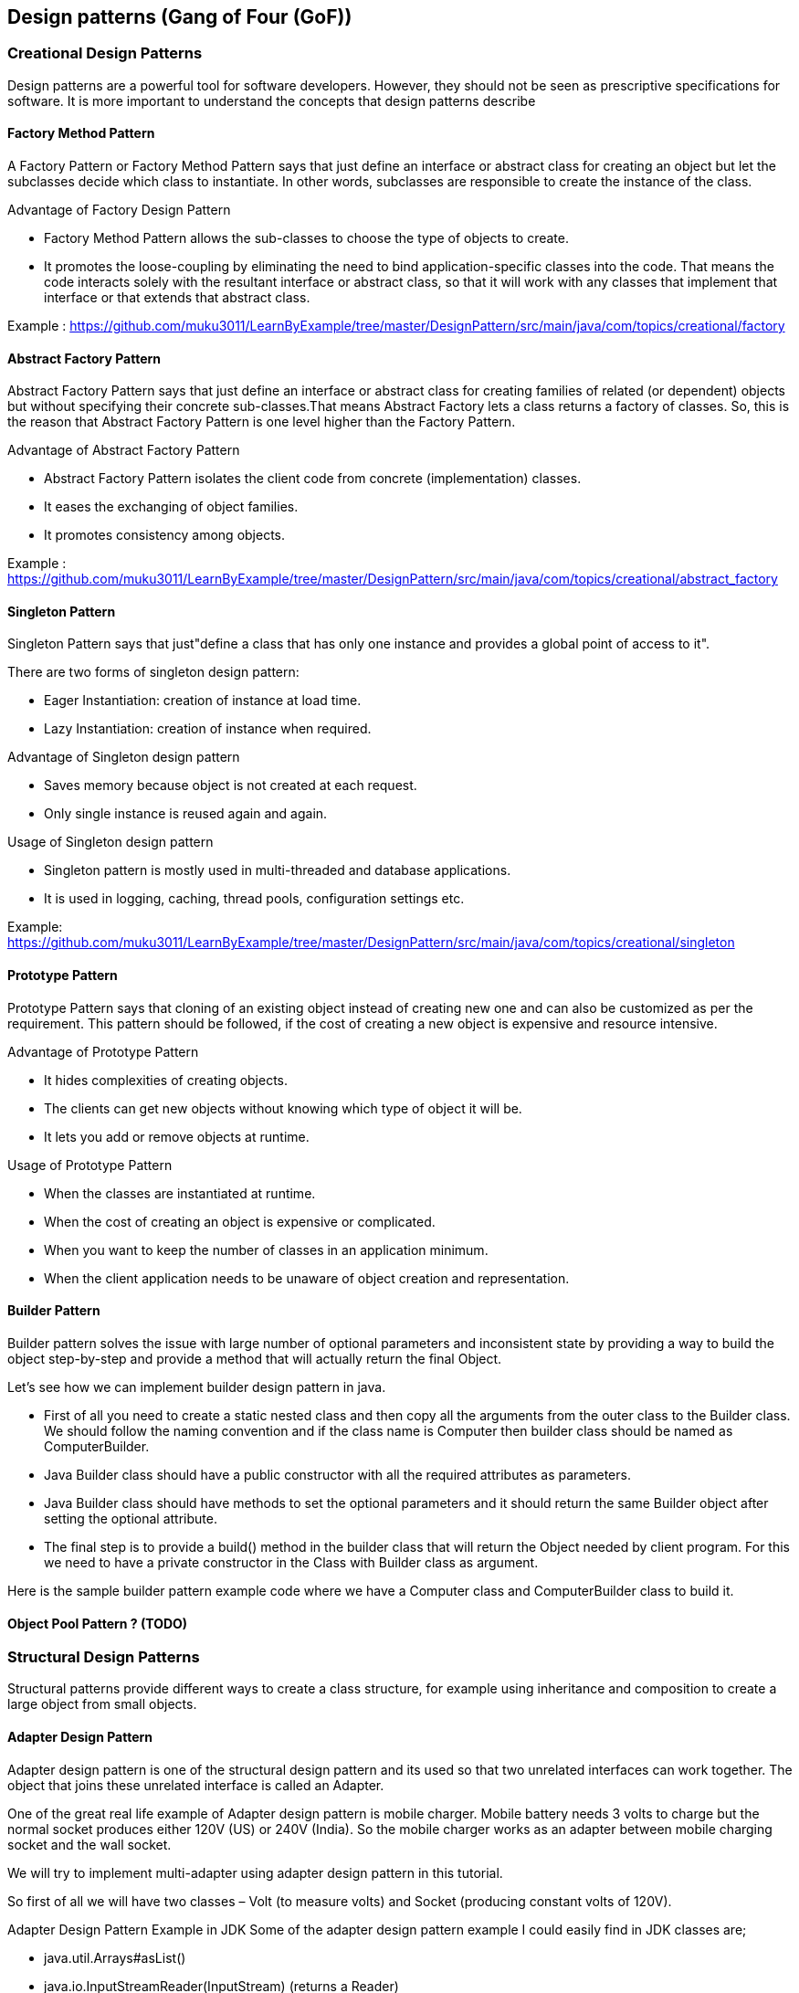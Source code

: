 <<<

== Design patterns (Gang of Four (GoF))

=== Creational Design Patterns

Design patterns are a powerful tool for software developers.
However, they should not be seen as prescriptive specifications for software.
It is more important to understand the concepts that design patterns describe

==== Factory Method Pattern

A Factory Pattern or Factory Method Pattern says that just define an interface or abstract class for creating an object but let the subclasses decide which class to instantiate.
In other words, subclasses are responsible to create the instance of the class.

Advantage of Factory Design Pattern

* Factory Method Pattern allows the sub-classes to choose the type of objects to create.
* It promotes the loose-coupling by eliminating the need to bind application-specific classes into the code.
That means the code interacts solely with the resultant interface or abstract class, so that it will work with any classes that implement that interface or that extends that abstract class.

Example :
https://github.com/muku3011/LearnByExample/tree/master/DesignPattern/src/main/java/com/topics/creational/factory

==== Abstract Factory Pattern

Abstract Factory Pattern says that just define an interface or abstract class for creating families of related (or dependent) objects but without specifying their concrete sub-classes.That means Abstract Factory lets a class returns a factory of classes.
So, this is the reason that Abstract Factory Pattern is one level higher than the Factory Pattern.

Advantage of Abstract Factory Pattern

* Abstract Factory Pattern isolates the client code from concrete (implementation) classes.
* It eases the exchanging of object families.
* It promotes consistency among objects.

Example :
https://github.com/muku3011/LearnByExample/tree/master/DesignPattern/src/main/java/com/topics/creational/abstract_factory

==== Singleton Pattern

Singleton Pattern says that just"define a class that has only one instance and provides a global point of access to it".

There are two forms of singleton design pattern:

* Eager Instantiation: creation of instance at load time.
* Lazy Instantiation: creation of instance when required.

Advantage of Singleton design pattern

* Saves memory because object is not created at each request.
* Only single instance is reused again and again.

Usage of Singleton design pattern

* Singleton pattern is mostly used in multi-threaded and database applications.
* It is used in logging, caching, thread pools, configuration settings etc.

Example:
https://github.com/muku3011/LearnByExample/tree/master/DesignPattern/src/main/java/com/topics/creational/singleton

==== Prototype Pattern

Prototype Pattern says that cloning of an existing object instead of creating new one and can also be customized as per the requirement.
This pattern should be followed, if the cost of creating a new object is expensive and resource intensive.

Advantage of Prototype Pattern

* It hides complexities of creating objects.
* The clients can get new objects without knowing which type of object it will be.
* It lets you add or remove objects at runtime.

Usage of Prototype Pattern

* When the classes are instantiated at runtime.
* When the cost of creating an object is expensive or complicated.
* When you want to keep the number of classes in an application minimum.
* When the client application needs to be unaware of object creation and representation.

==== Builder Pattern

Builder pattern solves the issue with large number of optional parameters and inconsistent state by providing a way to build the object step-by-step and provide a method that will actually return the final Object.

Let’s see how we can implement builder design pattern in java.

* First of all you need to create a static nested class and then copy all the arguments from the outer class to the Builder class.
We should follow the naming convention and if the class name is Computer then builder class should be named as ComputerBuilder.
* Java Builder class should have a public constructor with all the required attributes as parameters.
* Java Builder class should have methods to set the optional parameters and it should return the same Builder object after setting the optional attribute.
* The final step is to provide a build() method in the builder class that will return the Object needed by client program.
For this we need to have a private constructor in the Class with Builder class as argument.

Here is the sample builder pattern example code where we have a Computer class and ComputerBuilder class to build it.

==== Object Pool Pattern ? (TODO)

=== Structural Design Patterns

Structural patterns provide different ways to create a class structure, for example using inheritance and composition to create a large object from small objects.

==== Adapter Design Pattern

Adapter design pattern is one of the structural design pattern and its used so that two unrelated interfaces can work together.
The object that joins these unrelated interface is called an Adapter.

One of the great real life example of Adapter design pattern is mobile charger.
Mobile battery needs 3 volts to charge but the normal socket produces either 120V (US) or 240V (India).
So the mobile charger works as an adapter between mobile charging socket and the wall socket.

We will try to implement multi-adapter using adapter design pattern in this tutorial.

So first of all we will have two classes – Volt (to measure volts) and Socket (producing constant volts of 120V).

Adapter Design Pattern Example in JDK Some of the adapter design pattern example I could easily find in JDK classes are;

* java.util.Arrays#asList()
* java.io.InputStreamReader(InputStream) (returns a Reader)
* java.io.OutputStreamWriter(OutputStream) (returns a Writer)

==== Composite Design Pattern

When we need to create a structure in a way that the objects in the structure has to be treated the same way, we can apply composite design pattern.

Lets understand it with a real life example – A diagram is a structure that consists of Objects such as Circle, Lines, Triangle etc.
When we fill the drawing with color (say Red), the same color also gets applied to the Objects in the drawing.
Here drawing is made up of different parts and they all have same operations.

Composite Pattern consists of following objects.

* Base Component – Base component is the interface for all objects in the composition, client program uses base component to work with the objects in the composition.
It can be an interface or an abstract class with some methods common to all the objects.
* Leaf – Defines the behaviour for the elements in the composition.
It is the building block for the composition and implements base component.
It doesnt’t have references to other Components.
* Composite – It consists of leaf elements and implements the operations in base component.

.Composite Pattern Base Component
Composite pattern base component defines the common methods for leaf and composites.
We can create a class Shape with a method draw(String fillColor) to draw the shape with given color.
Notice that composite also implements component and behaves similar to leaf except that it can contain group of leaf elements.

Composite Pattern Important Points:

* Composite pattern should be applied only when the group of objects should behave as the single object.
* Composite design pattern can be used to create a tree like structure.

java.awt.Container#add(Component) is a great example of Composite pattern in java and used a lot in Swing.

==== Proxy Design Pattern

Provide a surrogate or placeholder for another object to control access to it.

The definition itself is very clear and proxy design pattern is used when we want to provide controlled access of a functionality.

Let’s say we have a class that can run some command on the system.
Now if we are using it, its fine but if we want to give this program to a client application, it can have severe issues because client program can issue command to delete some system files or change some settings that you don’t want.

Here a proxy class can be created to provide controlled access of the program.

.Proxy Design Pattern – Main Class
Since we code Java in terms of interfaces, here is our interface and its implementation class.

==== Flyweight Design Pattern

Flyweight design pattern is used when we need to create a lot of Objects of a class.
Since every object consumes memory space that can be crucial for low memory devices, such as mobile devices or embedded systems, flyweight design pattern can be applied to reduce the load on memory by sharing objects.

==== Facade Design Pattern

Provide a unified interface to a set of interfaces in a subsystem.
Facade Pattern defines a higher-level interface that makes the subsystem easier to use.

Suppose we have an application with set of interfaces to use MySql/Oracle database and to generate different types of reports, such as HTML report, PDF report etc.

So we will have different set of interfaces to work with different types of database.
Now a client application can use these interfaces to get the required database connection and generate reports.

But when the complexity increases or the interface behavior names are confusing, client application will find it difficult to manage it.

So we can apply Facade design pattern here and provide a wrapper interface on top of the existing interface to help client application.

==== Bridge Design Pattern

Just like Adapter pattern, bridge design pattern is one of the Structural design pattern.
According to GoF bridge design pattern is "Decouple an abstraction from its implementation so that the two can vary independently"

The implementation of bridge design pattern follows the notion to prefer Composition over inheritance.

==== Decorator Design Pattern

Decorator design pattern is used to modify the functionality of an object at runtime.
At the same time other instances of the same class will not be affected by this, so individual object gets the modified behavior.

We use inheritance or composition to extend the behavior of an object but this is done at compile time and its applicable to all the instances of the class.
We can’t add any new functionality of remove any existing behavior at runtime – this is when Decorator pattern comes into picture.

Suppose we want to implement different kinds of cars – we can create interface Car to define the assemble method and then we can have a Basic car, further more we can extend it to Sports car and Luxury Car.

But if we want to get a car at runtime that has both the features of sports car and luxury car, then the implementation gets complex and if further more we want to specify which features should be added first, it gets even more complex.
Now imagine if we have ten different kind of cars, the implementation logic using inheritance and composition will be impossible to manage.
To solve this kind of programming situation, we apply decorator pattern in java.

=== Behavioral Design Patterns

Behavioral patterns provide solution for the better interaction between objects and how to provide lose coupling and flexibility to extend easily.

==== Template Method Pattern

Template Method is a behavioral design pattern and it’s used to create a method stub and deferring some of the steps of implementation to the subclasses.
Template method defines the steps to execute an algorithm and it can provide a default implementation that might be common for all or some of the subclasses.

Suppose we want to provide an algorithm to build a house.
The steps need to be performed to build a house are – building a foundation, building pillars, building walls, and windows.
The important point is that we can’t change the order of execution because we can’t build windows before building the foundation.
So, in this case, we can create a template method that will use different methods to build the house.
Check out Template Method Pattern post for implementation details with example program.

==== Mediator Pattern

The mediator design pattern is used to provide a centralized communication medium between different objects in a system.
The mediator design pattern is very helpful in an enterprise application where multiple objects are interacting with each other.
If the objects interact with each other directly, the system components are tightly coupled with each other that makes maintainability cost higher and not flexible to extend easily.
Mediator pattern focuses on to provide a mediator between objects for communication and help in implementing lose-coupling between objects.

Air traffic controller is a great example of a mediator pattern where the airport control room works as a mediator for communication between different flights.
The mediator works as a router between objects and it can have it’s own logic to provide a way of communication.
Check out Mediator Pattern post for implementation details with example program.

==== Chain of Responsibility Pattern

Chain of responsibility pattern is used to achieve loose coupling in software design where a request from the client is passed to a chain of objects to process them.
Then the object in the chain will decide themselves who will be processing the request and whether the request is required to be sent to the next object in the chain or not.

We know that we can have multiple catch blocks in a try-catch block code.
Here every catch block is kind of a processor to process that particular exception.
So when an exception occurs in the try block, it’s sent to the first catch block to process.
If the catch block is not able to process it, it forwards the request to next object in chain i.e next catch block.
If even the last catch block is not able to process it, the exception is thrown outside of the chain to the calling program.

ATM dispense machine logic can be implemented using Chain of Responsibility Pattern, check out the linked post.

==== Observer Pattern

Observer design pattern is useful when you are interested in the state of an object and want to get notified whenever there is any change.
In observer pattern, the object that watch on the state of another object are called Observer and the object that is being watched is called Subject.

Java provides an inbuilt platform for implementing Observer pattern through java.util.Observable class and java.util.Observer interface.
However, it’s not widely used because the implementation is really simple and most of the times we don’t want to end up extending a class just for implementing Observer pattern as java doesn’t provide multiple inheritances in classes.

Java Message Service (JMS) uses Observer pattern along with Mediator pattern to allow applications to subscribe and publish data to other applications.
Check out Observer Pattern post for implementation details and example program.

==== Strategy Pattern

Strategy pattern is used when we have multiple algorithm for a specific task and client decides the actual implementation to be used at runtime.

Strategy pattern is also known as Policy Pattern.
We define multiple algorithms and let client application pass the algorithm to be used as a parameter.
One of the best examples of this pattern is the Collections.sort() method that takes the Comparator parameter.
Based on the different implementations of Comparator interfaces, the Objects are getting sorted in different ways.

Check out Strategy Pattern post for implementation details and example program.

==== Command Pattern

Command Pattern is used to implement lose coupling in a request-response model.
In command pattern, the request is send to the invoker and invoker pass it to the encapsulated command object.
Command object passes the request to the appropriate method of Receiver to perform the specific action.

Let’s say we want to provide a File System utility with methods to open, write and close the file and it should support multiple operating systems such as Windows and Unix.

To implement our File System utility, first of all, we need to create the receiver classes that will actually do all the work.
Since we code in terms of Java interfaces, we can have FileSystemReceiver interface and it’s implementation classes for different operating system flavors such as Windows, Unix, Solaris etc.
Check out Command Pattern post for the implementation details with example program.

==== State Pattern

State design pattern is used when an Object change it’s behavior based on it’s internal state.

If we have to change the behavior of an object based on its state, we can have a state variable in the Object and use if-else condition block to perform different actions based on the state.
State pattern is used to provide a systematic and loosely coupled way to achieve this through Context and State implementations.

Check out State Pattern post for implementation details with example program.

==== Visitor Pattern

Visitor pattern is used when we have to perform an operation on a group of similar kind of Objects.
With the help of visitor pattern, we can move the operational logic from the objects to another class.

For example, think of a Shopping cart where we can add a different type of items (Elements), when we click on the checkout button, it calculates the total amount to be paid.
Now we can have the calculation logic in item classes or we can move out this logic to another class using visitor pattern.
Let’s implement this in our example of a visitor pattern.
Check out Visitor Pattern post for implementation details.

==== Interpreter Pattern

is used to defines a grammatical representation for a language and provides an interpreter to deal with this grammar.

The best example of this pattern is java compiler that interprets the java source code into byte code that is understandable by JVM. Google Translator is also an example of an interpreter pattern where the input can be in any language and we can get the output interpreted in another language.

Check out Interpreter Pattern post for example program.

==== Iterator Pattern

Iterator pattern in one of the behavioral pattern and it’s used to provide a standard way to traverse through a group of Objects.
Iterator pattern is widely used in Java Collection Framework where Iterator interface provides methods for traversing through a collection.

Iterator pattern is not only about traversing through a collection, but we can also provide different kind of iterators based on our requirements.
Iterator pattern hides the actual implementation of traversal through the collection and client programs just use iterator methods.
Check out Iterator Pattern post for example program and implementation details.

==== Memento Pattern

The memento design pattern is used when we want to save the state of an object so that we can restore later on.
Memento pattern is used to implement this in such a way that the saved state data of the object is not accessible outside of the object, this protects the integrity of saved state data.

Memento pattern is implemented with two objects – Originator and Caretaker.
The originator is the object whose state needs to be saved and restored and it uses an inner class to save the state of Object.
The inner class is called Memento and it’s private so that it can’t be accessed from other objects.

Check out Memento Pattern for sample program and implementation details.

<<<
